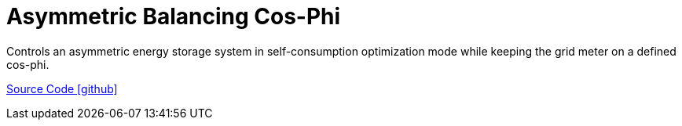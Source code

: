 = Asymmetric Balancing Cos-Phi

Controls an asymmetric energy storage system in self-consumption optimization mode while keeping the grid meter on a defined cos-phi.

https://github.com/OpenEMS/openems/tree/develop/io.openems.edge.controller.asymmetric.balancingcosphi[Source Code icon:github[]]